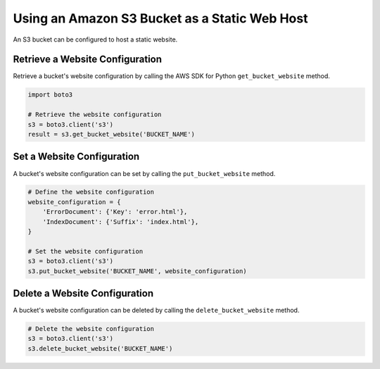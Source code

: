 .. Copyright 2010-2019 Amazon.com, Inc. or its affiliates. All Rights Reserved.

   This file is licensed under the Apache License, Version 2.0 (the "License").
   You may not use this file except in compliance with the License. A copy of the
   License is located at

   http://aws.amazon.com/apache2.0/

   This file is distributed on an "AS IS" BASIS, WITHOUT WARRANTIES OR CONDITIONS
   OF ANY KIND, either express or implied. See the License for the specific
   language governing permissions and limitations under the License.


##############################################
Using an Amazon S3 Bucket as a Static Web Host
##############################################

An S3 bucket can be configured to host a static website.


Retrieve a Website Configuration
================================

Retrieve a bucket's website configuration by calling the AWS SDK for Python 
``get_bucket_website`` method.

.. code-block:: python

    import boto3

    # Retrieve the website configuration
    s3 = boto3.client('s3')
    result = s3.get_bucket_website('BUCKET_NAME')
 

Set a Website Configuration
===========================

A bucket's website configuration can be set by calling the 
``put_bucket_website`` method.


.. code-block:: python

    # Define the website configuration
    website_configuration = {
        'ErrorDocument': {'Key': 'error.html'},
        'IndexDocument': {'Suffix': 'index.html'},
    }

    # Set the website configuration
    s3 = boto3.client('s3')
    s3.put_bucket_website('BUCKET_NAME', website_configuration)


Delete a Website Configuration
==============================

A bucket's website configuration can be deleted by calling the 
``delete_bucket_website`` method.

.. code-block:: python

    # Delete the website configuration
    s3 = boto3.client('s3')
    s3.delete_bucket_website('BUCKET_NAME')
